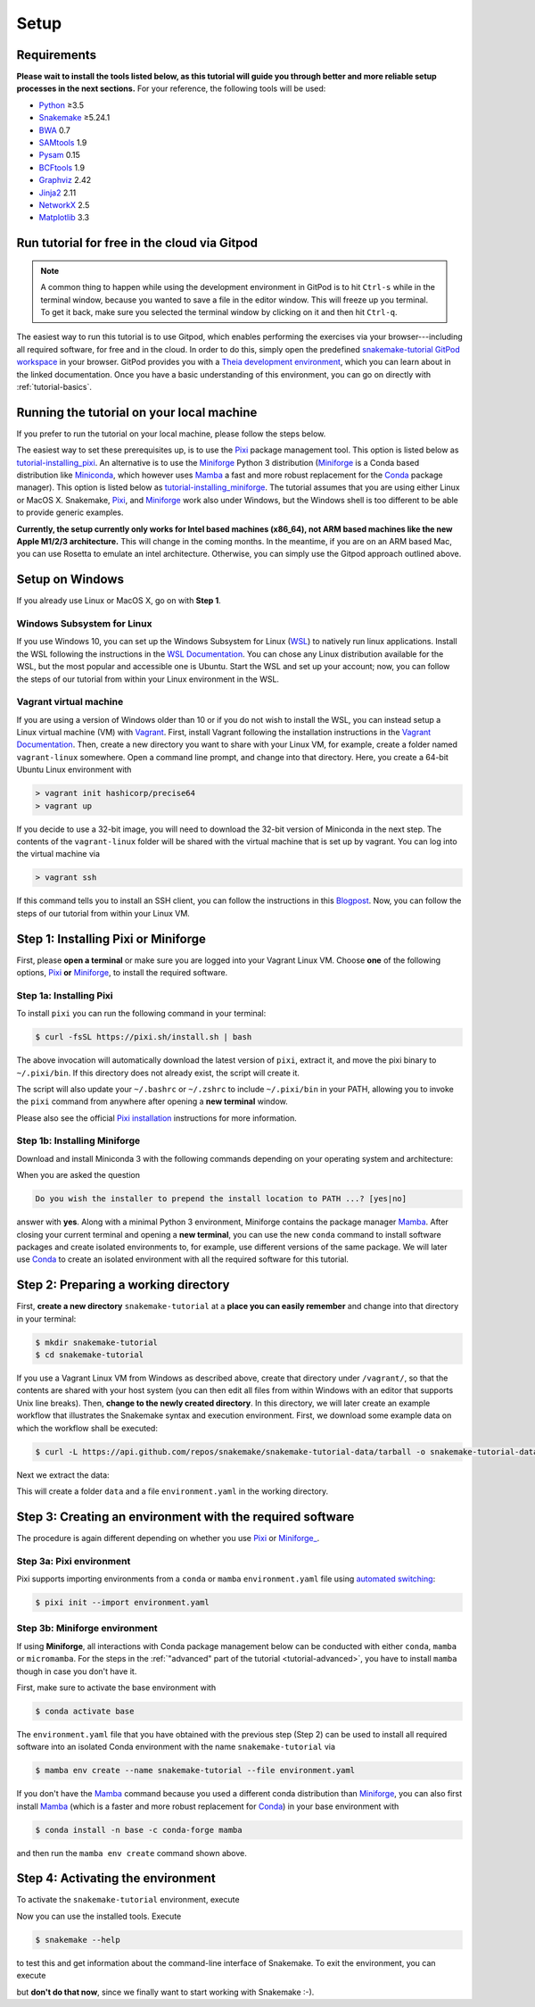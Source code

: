 
.. _tutorial-setup:

Setup
-----

.. _Snakemake: https://snakemake.readthedocs.io
.. _Snakemake homepage: https://snakemake.readthedocs.io
.. _GNU Make: https://www.gnu.org/software/make
.. _Python: https://www.python.org
.. _BWA: http://bio-bwa.sourceforge.net
.. _SAMtools: https://www.htslib.org
.. _BCFtools: https://www.htslib.org
.. _Pandas: https://pandas.pydata.org
.. _Miniconda: https://conda.pydata.org/miniconda.html
.. _Miniforge: https://github.com/conda-forge/miniforge
.. _Mamba: https://github.com/mamba-org/mamba
.. _Conda: https://conda.pydata.org
.. _Pixi: https://pixi.sh/
.. _Pixi installation: https://pixi.sh/latest/#installation
.. _Pixi automated switching: https://pixi.sh/latest/switching_from/conda/#automated-switching
.. _Bash: https://www.tldp.org/LDP/Bash-Beginners-Guide/html
.. _Atom: https://atom.io
.. _Graphviz: https://www.graphviz.org
.. _PyYAML: https://pyyaml.org
.. _Docutils: https://docutils.sourceforge.io
.. _Jinja2: https://jinja.palletsprojects.com
.. _NetworkX: https://networkx.github.io
.. _Matplotlib: https://matplotlib.org
.. _Pysam: https://pysam.readthedocs.io
.. _Bioconda: https://bioconda.github.io
.. _WSL: https://docs.microsoft.com/en-us/windows/wsl/about
.. _WSL Documentation: https://docs.microsoft.com/en-us/windows/wsl/install-win10
.. _Vagrant: https://www.vagrantup.com
.. _Vagrant Documentation: https://docs.vagrantup.com
.. _Blogpost: https://blog.osteel.me/posts/2015/01/25/how-to-use-vagrant-on-windows.html

Requirements
::::::::::::

**Please wait to install the tools listed below, as this tutorial will guide you through better and more reliable setup processes in the next sections.**
For your reference, the following tools will be used:

* Python_ ≥3.5
* Snakemake_ ≥5.24.1
* BWA_ 0.7
* SAMtools_ 1.9
* Pysam_ 0.15
* BCFtools_ 1.9
* Graphviz_ 2.42
* Jinja2_ 2.11
* NetworkX_ 2.5
* Matplotlib_ 3.3


.. _tutorial-free-on-gitpod:

Run tutorial for free in the cloud via Gitpod
:::::::::::::::::::::::::::::::::::::::::::::

.. note::

    A common thing to happen while using the development environment in GitPod is to hit ``Ctrl-s`` while in the terminal window, because you wanted to save a file in the editor window.
    This will freeze up you terminal.
    To get it back, make sure you selected the terminal window by clicking on it and then hit ``Ctrl-q``.

The easiest way to run this tutorial is to use Gitpod, which enables performing the exercises via your browser---including all required software, for free and in the cloud.
In order to do this, simply open the predefined `snakemake-tutorial GitPod workspace <https://gitpod.io/#https://github.com/snakemake/snakemake-tutorial-data>`_ in your browser.
GitPod provides you with a `Theia development environment <https://theia-ide.org/docs>`_, which you can learn about in the linked documentation.
Once you have a basic understanding of this environment, you can go on directly with :ref:`tutorial-basics`.

Running the tutorial on your local machine
::::::::::::::::::::::::::::::::::::::::::

If you prefer to run the tutorial on your local machine, please follow the steps below.

The easiest way to set these prerequisites up, is to use the Pixi_ package management tool.
This option is listed below as tutorial-installing_pixi_.
An alternative is to use the Miniforge_ Python 3 distribution
(Miniforge_ is a Conda based distribution like Miniconda_, which however uses Mamba_ a fast and more robust replacement for the Conda_ package manager).
This option is listed below as tutorial-installing_miniforge_.
The tutorial assumes that you are using either Linux or MacOS X.
Snakemake, Pixi_, and Miniforge_ work also under Windows, but the Windows shell is too different to be able to provide generic examples.

**Currently, the setup currently only works for Intel based machines (x86_64), not ARM based machines like the new Apple M1/2/3 architecture.**
This will change in the coming months. In the meantime, if you are on an ARM based Mac, you can use Rosetta to emulate an intel architecture.
Otherwise, you can simply use the Gitpod approach outlined above.

Setup on Windows
::::::::::::::::

If you already use Linux or MacOS X, go on with **Step 1**.

Windows Subsystem for Linux
"""""""""""""""""""""""""""

If you use Windows 10, you can set up the Windows Subsystem for Linux (`WSL`_) to natively run linux applications.
Install the WSL following the instructions in the `WSL Documentation`_. You can chose any Linux distribution available for the WSL, but the most popular and accessible one is Ubuntu.
Start the WSL and set up your account; now, you can follow the steps of our tutorial from within your Linux environment in the WSL.

Vagrant virtual machine
"""""""""""""""""""""""

If you are using a version of Windows older than 10 or if you do not wish to install the WSL, you can instead setup a Linux virtual machine (VM) with Vagrant_.
First, install Vagrant following the installation instructions in the `Vagrant Documentation`_.
Then, create a new directory you want to share with your Linux VM, for example, create a folder named ``vagrant-linux`` somewhere.
Open a command line prompt, and change into that directory.
Here, you create a 64-bit Ubuntu Linux environment with

.. code:: console

    > vagrant init hashicorp/precise64
    > vagrant up

If you decide to use a 32-bit image, you will need to download the 32-bit version of Miniconda in the next step.
The contents of the ``vagrant-linux`` folder will be shared with the virtual machine that is set up by vagrant.
You can log into the virtual machine via

.. code:: console

    > vagrant ssh

If this command tells you to install an SSH client, you can follow the instructions in this Blogpost_.
Now, you can follow the steps of our tutorial from within your Linux VM.

Step 1: Installing Pixi or Miniforge
::::::::::::::::::::::::::::::::::::

First, please **open a terminal** or make sure you are logged into your Vagrant Linux VM.
Choose **one** of the following options,
`Pixi <tutorial-installing_pixi_>`_ **or**
`Miniforge <tutorial-installing_miniforge_>`_,
to install the required software.


.. _tutorial-installing_pixi:

Step 1a: Installing Pixi
""""""""""""""""""""""""

To install ``pixi`` you can run the following command in your terminal:

.. code:: console

    $ curl -fsSL https://pixi.sh/install.sh | bash

The above invocation will automatically download the latest version of ``pixi``,
extract it, and move the pixi binary to ``~/.pixi/bin``.
If this directory does not already exist, the script will create it.

The script will also update your ``~/.bashrc`` or ``~/.zshrc`` to include ``~/.pixi/bin`` in your PATH,
allowing you to invoke the ``pixi`` command from anywhere after opening a **new terminal** window.

Please also see the official `Pixi installation`_ instructions for more information.

.. _tutorial-installing_miniforge:

Step 1b: Installing Miniforge
"""""""""""""""""""""""""""""

Download and install Miniconda 3 with the following commands depending on
your operating system and architecture:

.. tabs::
    
    .. tab:: Linux

        .. code:: console

            $ curl -L https://github.com/conda-forge/miniforge/releases/latest/download/Miniforge3-Linux-x86_64.sh -o Miniforge3-Linux-x86_64.sh
            $ bash Miniforge3-Linux-x86_64.sh

    .. tab:: MacOS X (x86_64)

        .. code:: console

            $ curl -L https://github.com/conda-forge/miniforge/releases/latest/download/Miniforge3-MacOSX-x86_64.sh -o Miniforge3-MacOSX-x86_64.sh
            $ bash Miniforge3-MacOSX-x86_64.sh

    .. tab:: MacOS X (arm64)

        .. code:: console

            $ curl -L https://github.com/conda-forge/miniforge/releases/latest/download/Miniforge3-MacOSX-arm64.sh -o Miniforge3-MacOSX-arm64.sh
            $ bash Miniforge3-MacOSX-arm64.sh

When you are asked the question

.. code::

    Do you wish the installer to prepend the install location to PATH ...? [yes|no]

answer with **yes**.
Along with a minimal Python 3 environment, Miniforge contains the package manager Mamba_.
After closing your current terminal and opening a **new terminal**, you can use the new ``conda`` command to install software packages and create isolated environments to, for example, use different versions of the same package.
We will later use Conda_ to create an isolated environment with all the required software for this tutorial.

Step 2: Preparing a working directory
:::::::::::::::::::::::::::::::::::::

First, **create a new directory** ``snakemake-tutorial`` at a **place you can easily remember** and change into that directory in your terminal:

.. code:: console

    $ mkdir snakemake-tutorial
    $ cd snakemake-tutorial

If you use a Vagrant Linux VM from Windows as described above, create that directory under ``/vagrant/``, so that the contents are shared with your host system (you can then edit all files from within Windows with an editor that supports Unix line breaks).
Then, **change to the newly created directory**.
In this directory, we will later create an example workflow that illustrates the Snakemake syntax and execution environment.
First, we download some example data on which the workflow shall be executed:

.. code:: console

    $ curl -L https://api.github.com/repos/snakemake/snakemake-tutorial-data/tarball -o snakemake-tutorial-data.tar.gz

Next we extract the data:

.. tabs::
    
    .. tab:: Linux

        .. code:: console

            $ tar --wildcards -xf snakemake-tutorial-data.tar.gz --strip 1 "*/data" "*/environment.yaml"

    .. tab:: MacOS X

        .. code:: console

            $ tar -xf snakemake-tutorial-data.tar.gz --strip 1 "*/data" "*/environment.yaml"

This will create a folder ``data`` and a file ``environment.yaml`` in the working directory.

Step 3: Creating an environment with the required software
::::::::::::::::::::::::::::::::::::::::::::::::::::::::::

The procedure is again different depending on whether you use
`Pixi <tutorial-creating_environment_pixi_>`_ or
`Miniforge_ <tutorial-creating_environment_miniforge_>`_.

Step 3a: Pixi environment
"""""""""""""""""""""""""

.. _tutorial-creating_environment_pixi:

Pixi supports importing environments from a ``conda`` or ``mamba`` ``environment.yaml`` file using
`automated switching <Pixi automated switching_>`_:

.. code:: console

    $ pixi init --import environment.yaml


Step 3b: Miniforge environment
""""""""""""""""""""""""""""""

.. _tutorial-creating_environment_miniforge:

If using **Miniforge**, all interactions with Conda package management below can be conducted with either ``conda``, ``mamba`` or ``micromamba``.
For the steps in the :ref:`"advanced" part of the tutorial <tutorial-advanced>`, you have to install ``mamba`` though in case you don't have it.

First, make sure to activate the base environment with

.. code:: console

    $ conda activate base

The ``environment.yaml`` file that you have obtained with the previous step (Step 2) can be used to install all required software into an isolated Conda environment with the name ``snakemake-tutorial`` via

.. code:: console

    $ mamba env create --name snakemake-tutorial --file environment.yaml

If you don't have the Mamba_ command because you used a different conda distribution than Miniforge_, you can also first install Mamba_
(which is a faster and more robust replacement for Conda_) in your base environment with

.. code:: console

    $ conda install -n base -c conda-forge mamba

and then run the ``mamba env create`` command shown above.

Step 4: Activating the environment
::::::::::::::::::::::::::::::::::

To activate the ``snakemake-tutorial`` environment, execute

.. tabs::

    .. group-tab:: Pixi

        .. code:: console

            $ pixi shell

    .. group-tab:: Miniforge

        .. code:: console

            $ conda activate snakemake-tutorial

Now you can use the installed tools.
Execute

.. code:: console

    $ snakemake --help

to test this and get information about the command-line interface of Snakemake.
To exit the environment, you can execute

.. tabs::

    .. group-tab:: Pixi

        .. code:: console

            $ exit

    .. group-tab:: Miniforge

        .. code:: console

            $ conda deactivate

but **don't do that now**, since we finally want to start working with Snakemake :-).
